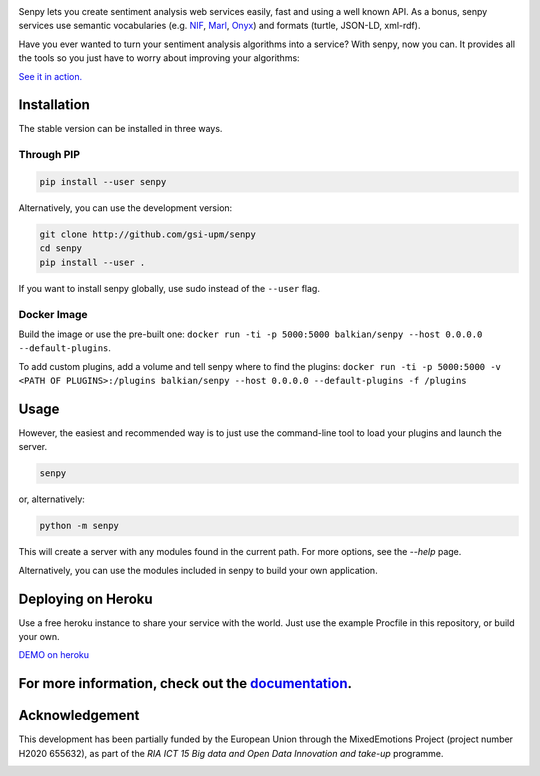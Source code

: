 .. image:: img/header.png
   :height: 6em
   :target: http://demos.gsi.dit.upm.es/senpy

.. image:: https://travis-ci.org/gsi-upm/senpy.svg?branch=master
   :target: https://travis-ci.org/gsi-upm/senpy

Senpy lets you create sentiment analysis web services easily, fast and using a well known API.
As a bonus, senpy services use semantic vocabularies (e.g. `NIF <http://persistence.uni-leipzig.org/nlp2rdf/>`_, `Marl <http://www.gsi.dit.upm.es/ontologies/marl>`_, `Onyx <http://www.gsi.dit.upm.es/ontologies/onyx>`_) and formats (turtle, JSON-LD, xml-rdf).

Have you ever wanted to turn your sentiment analysis algorithms into a service?
With senpy, now you can.
It provides all the tools so you just have to worry about improving your algorithms:

`See it in action. <http://demos.gsi.dit.upm.es/senpy>`_

Installation
------------
The stable version can be installed in three ways.

Through PIP
***********

.. code:: bash

   pip install --user senpy

   
Alternatively, you can use the development version:
 
.. code:: bash

   git clone http://github.com/gsi-upm/senpy
   cd senpy
   pip install --user .

If you want to install senpy globally, use sudo instead of the ``--user`` flag.

Docker Image
************
Build the image or use the pre-built one: ``docker run -ti -p 5000:5000 balkian/senpy --host 0.0.0.0 --default-plugins``.

To add custom plugins, add a volume and tell senpy where to find the plugins: ``docker run -ti -p 5000:5000 -v <PATH OF PLUGINS>:/plugins balkian/senpy --host 0.0.0.0 --default-plugins -f /plugins``

Usage
-----

However, the easiest and recommended way is to just use the command-line tool to load your plugins and launch the server.

.. code:: bash

   senpy

or, alternatively:

.. code:: bash

    python -m senpy


This will create a server with any modules found in the current path.
For more options, see the `--help` page.

Alternatively, you can use the modules included in senpy to build your own application.

Deploying on Heroku
-------------------
Use a free heroku instance to share your service with the world.
Just use the example Procfile in this repository, or build your own.


`DEMO on heroku <http://senpy.herokuapp.com>`_


For more information, check out the `documentation <http://senpy.readthedocs.org>`_.
------------------------------------------------------------------------------------


Acknowledgement
---------------
This development has been partially funded by the European Union through the MixedEmotions Project (project number H2020 655632), as part of the `RIA ICT 15 Big data and Open Data Innovation and take-up` programme.


.. image:: img/me.png
    :target: http://mixedemotions-project.eu
    :height: 100px
    :alt: MixedEmotions Logo

.. image:: img/eu-flag.jpg
    :height: 100px
    :target: http://ec.europa.eu/research/participants/portal/desktop/en/opportunities/index.html
